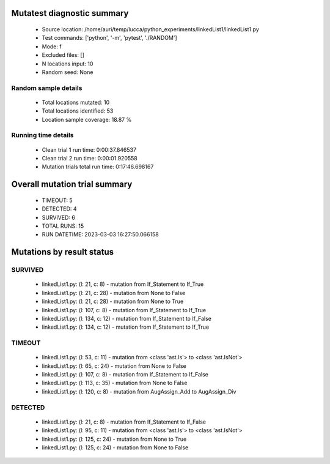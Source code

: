 Mutatest diagnostic summary
===========================
 - Source location: /home/auri/temp/lucca/python_experiments/linkedList1/linkedList1.py
 - Test commands: ['python', '-m', 'pytest', './RANDOM']
 - Mode: f
 - Excluded files: []
 - N locations input: 10
 - Random seed: None

Random sample details
---------------------
 - Total locations mutated: 10
 - Total locations identified: 53
 - Location sample coverage: 18.87 %


Running time details
--------------------
 - Clean trial 1 run time: 0:00:37.846537
 - Clean trial 2 run time: 0:00:01.920558
 - Mutation trials total run time: 0:17:46.698167

Overall mutation trial summary
==============================
 - TIMEOUT: 5
 - DETECTED: 4
 - SURVIVED: 6
 - TOTAL RUNS: 15
 - RUN DATETIME: 2023-03-03 16:27:50.066158


Mutations by result status
==========================


SURVIVED
--------
 - linkedList1.py: (l: 21, c: 8) - mutation from If_Statement to If_True
 - linkedList1.py: (l: 21, c: 28) - mutation from None to False
 - linkedList1.py: (l: 21, c: 28) - mutation from None to True
 - linkedList1.py: (l: 107, c: 8) - mutation from If_Statement to If_True
 - linkedList1.py: (l: 134, c: 12) - mutation from If_Statement to If_False
 - linkedList1.py: (l: 134, c: 12) - mutation from If_Statement to If_True


TIMEOUT
-------
 - linkedList1.py: (l: 53, c: 11) - mutation from <class 'ast.Is'> to <class 'ast.IsNot'>
 - linkedList1.py: (l: 65, c: 24) - mutation from None to False
 - linkedList1.py: (l: 107, c: 8) - mutation from If_Statement to If_False
 - linkedList1.py: (l: 113, c: 35) - mutation from None to False
 - linkedList1.py: (l: 120, c: 8) - mutation from AugAssign_Add to AugAssign_Div


DETECTED
--------
 - linkedList1.py: (l: 21, c: 8) - mutation from If_Statement to If_False
 - linkedList1.py: (l: 95, c: 11) - mutation from <class 'ast.Is'> to <class 'ast.IsNot'>
 - linkedList1.py: (l: 125, c: 24) - mutation from None to True
 - linkedList1.py: (l: 125, c: 24) - mutation from None to False